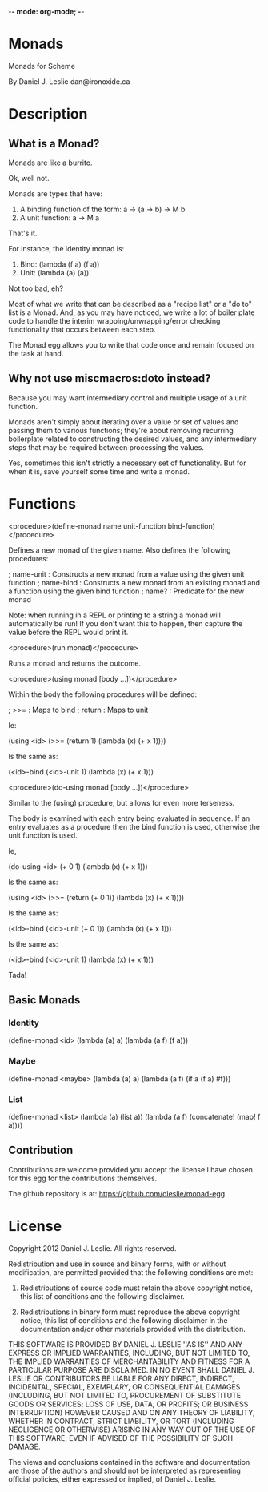 -*- mode: org-mode; -*-

* Monads

Monads for Scheme

By Daniel J. Leslie
dan@ironoxide.ca

* Description

** What is a Monad?

Monads are like a burrito.

Ok, well not.

Monads are types that have:
1. A binding function of the form: a -> (a -> b) -> M b
2. A unit function: a -> M a

That's it.

For instance, the identity monad is:
1. Bind: (lambda (f a) (f a))
2. Unit: (lambda (a) (a))

Not too bad, eh?

Most of what we write that can be described as a "recipe list" or a "do to" list is a Monad. And, as you may have noticed, we write a lot of boiler plate code to handle the interim wrapping/unwrapping/error checking functionality that occurs between each step.

The Monad egg allows you to write that code once and remain focused on the task at hand.

** Why not use miscmacros:doto instead?

Because you may want intermediary control and multiple usage of a unit function.

Monads aren't simply about iterating over a value or set of values and passing them to various functions; they're about removing recurring boilerplate related to constructing the desired values, and any intermediary steps that may be required between processing the values.

Yes, sometimes this isn't strictly a necessary set of functionality. But for when it is, save yourself some time and write a monad.

* Functions

<procedure>(define-monad name unit-function bind-function)</procedure>

Defines a new monad of the given name. Also defines the following procedures:

; name-unit : Constructs a new monad from a value using the given unit function
; name-bind : Constructs a new monad from an existing monad and a function using the given bind function
; name? : Predicate for the new monad

Note: when running in a REPL or printing to a string a monad will automatically be run!
If you don't want this to happen, then capture the value before the REPL would print it.

<procedure>(run monad)</procedure>

Runs a monad and returns the outcome.

<procedure>(using monad [body ...])</procedure>

Within the body the following procedures will be defined:

; >>= : Maps to bind
; return : Maps to unit

Ie:

(using <id>
  (>>= (return 1) (lambda (x) (+ x 1))))

Is the same as:

(<id>-bind (<id>-unit 1) (lambda  (x) (+ x 1)))

<procedure>(do-using monad [body ...])</procedure>

Similar to the (using) procedure, but allows for even more terseness.

The body is examined with each entry being evaluated in sequence. If an entry evaluates as a procedure then the bind function is used, otherwise the unit function is used.

Ie,

(do-using <id>
  (+ 0 1)
  (lambda (x) (+ x 1)))

Is the same as:

(using <id>
  (>>= (return (+ 0 1)) (lambda (x) (+ x 1))))

Is the same as:

(<id>-bind (<id>-unit (+ 0 1)) (lambda (x) (+ x 1)))

Is the same as:

(<id>-bind (<id>-unit 1) (lambda (x) (+ x 1)))

Tada!

** Basic Monads

*** Identity

 (define-monad
   <id>
   (lambda (a) a)
   (lambda (a f) (f a)))

*** Maybe

 (define-monad
   <maybe>
   (lambda (a) a)
   (lambda (a f) (if a (f a) #f)))

*** List

 (define-monad
   <list>
   (lambda (a) (list a))
   (lambda (a f) (concatenate! (map! f a))))

** Contribution

Contributions are welcome provided you accept the license I have chosen for this egg for the contributions themselves.

The github repository is at:
https://github.com/dleslie/monad-egg

* License

Copyright 2012 Daniel J. Leslie. All rights reserved.

Redistribution and use in source and binary forms, with or without modification, are
permitted provided that the following conditions are met:

   1. Redistributions of source code must retain the above copyright notice, this list of
      conditions and the following disclaimer.

   2. Redistributions in binary form must reproduce the above copyright notice, this list
      of conditions and the following disclaimer in the documentation and/or other materials
      provided with the distribution.

THIS SOFTWARE IS PROVIDED BY DANIEL J. LESLIE ''AS IS'' AND ANY EXPRESS OR IMPLIED
WARRANTIES, INCLUDING, BUT NOT LIMITED TO, THE IMPLIED WARRANTIES OF MERCHANTABILITY AND
FITNESS FOR A PARTICULAR PURPOSE ARE DISCLAIMED. IN NO EVENT SHALL DANIEL J. LESLIE OR
CONTRIBUTORS BE LIABLE FOR ANY DIRECT, INDIRECT, INCIDENTAL, SPECIAL, EXEMPLARY, OR
CONSEQUENTIAL DAMAGES (INCLUDING, BUT NOT LIMITED TO, PROCUREMENT OF SUBSTITUTE GOODS OR
SERVICES; LOSS OF USE, DATA, OR PROFITS; OR BUSINESS INTERRUPTION) HOWEVER CAUSED AND ON
ANY THEORY OF LIABILITY, WHETHER IN CONTRACT, STRICT LIABILITY, OR TORT (INCLUDING
NEGLIGENCE OR OTHERWISE) ARISING IN ANY WAY OUT OF THE USE OF THIS SOFTWARE, EVEN IF
ADVISED OF THE POSSIBILITY OF SUCH DAMAGE.

The views and conclusions contained in the software and documentation are those of the
authors and should not be interpreted as representing official policies, either expressed
or implied, of Daniel J. Leslie.
